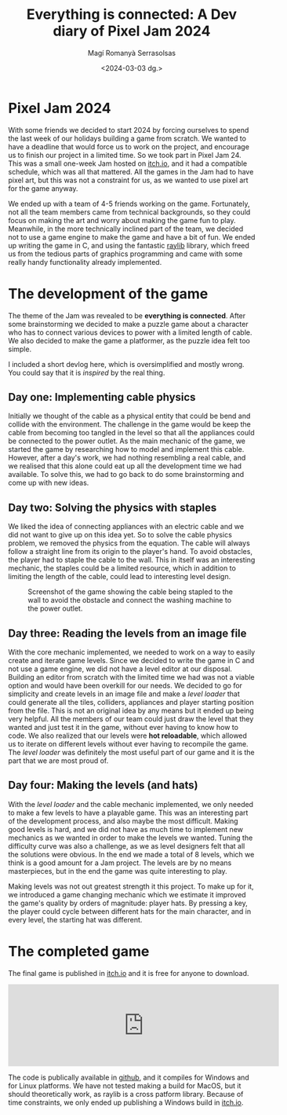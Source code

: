 #+title: Everything is connected: A Dev diary of Pixel Jam 2024
#+author: Magí Romanyà Serrasolsas
#+date: <2024-03-03 dg.>


#+BEGIN_EXPORT HTML
<style>
    .figure-number {
        display: none;
    }
</style>
#+END_EXPORT

* Pixel Jam 2024
With some friends we decided to start 2024 by forcing ourselves to spend the last week of our holidays building a game from scratch.
We wanted to have a deadline that would force us to work on the project, and encourage us to finish our project in a limited time.
So we took part in Pixel Jam 24.
This was a small one-week Jam hosted on [[https://itch.io][itch.io]], and it had a compatible schedule, which was all that mattered.
All the games in the Jam had to have pixel art, but this was not a constraint for us, as we wanted to use pixel art for the game anyway.
#+ATTR_HTML: :class center no-border
[[file:../resources/plug-jam-title.png]]

We ended up with a team of 4-5 friends working on the game.
Fortunately, not all the team members came from technical backgrounds, so they could focus on making the art and worry about making the game fun to play.
Meanwhile, in the more technically inclined part of the team, we decided not to use a game engine to make the game and have a bit of fun.
We ended up writing the game in C, and using the fantastic [[https://raylib.com][raylib]] library, which freed us from the tedious parts of graphics programming and came with some really handy functionality already implemented.
#+ATTR_HTML: :class center no-border pixelated :width 20%
[[file:../resources/Nintendo_Switch.gif]]

* The development of the game
The theme of the Jam was revealed to be *everything is connected*.
After some brainstorming we decided to make a puzzle game about a character who has to connect various devices to power with a limited length of cable.
We also decided to make the game a platformer, as the puzzle idea felt too simple.

I included a short devlog here, which is oversimplified and mostly wrong.
You could say that it is /inspired/ by the real thing.
#+ATTR_HTML: :class center no-border pixelated :width 20%
[[file:../resources/washing-machine-on.gif]]
** Day one: Implementing cable physics
Initially we thought of the cable as a physical entity that could be bend and collide with the environment.
The challenge in the game would be keep the cable from becoming too tangled in the level so that all the appliances could be connected to the power outlet.
As the main mechanic of the game, we started the game by researching how to model and implement this cable.
However, after a day's work, we had nothing resembling a real cable, and we realised that this alone could eat up all the development time we had available.
To solve this, we had to go back to do some brainstorming and come up with new ideas.
** Day two: Solving the physics with staples
We liked the idea of connecting appliances with an electric cable and we did not want to give up on this idea yet.
So to solve the cable physics problem, we removed the physics from the equation.
The cable will always follow a straight line from its origin to the player's hand.
To avoid obstacles, the player had to staple the cable to the wall.
This in itself was an interesting mechanic, the staples could be a limited resource, which in addition to limiting the length of the cable, could lead to interesting level design.
#+ATTR_HTML: :class center no-border :width 100%
#+CAPTION: Screenshot of the game showing the cable being stapled to the wall to avoid the obstacle and connect the washing machine to the power outlet.
[[file:../resources/pixel-jam-screenshot0.png]]
** Day three: Reading the levels from an image file
With the core mechanic implemented, we needed to work on a way to easily create and iterate game levels.
Since we decided to write the game in C and not use a game engine, we did not have a level editor at our disposal.
Building an editor from scratch with the limited time we had was not a viable option and would have been overkill for our needs.
We decided to go for simplicity and create levels in an image file and make a /level loader/ that could generate all the tiles, colliders, appliances and player starting position from the file.
This is not an original idea by any means but it ended up being very helpful.
All the members of our team could just draw the level that they wanted and just test it in the game, without ever having to know how to code.
We also realized that our levels were *hot reloadable*, which allowed us to iterate on different levels without ever having to recompile the game.
The /level loader/ was definitely the most useful part of our game and it is the part that we are most proud of.
** Day four: Making the levels (and hats)
With the /level loader/ and the cable mechanic implemented, we only needed to make a few levels to have a playable game.
This was an interesting part of the development process, and also maybe the most difficult.
Making good levels is hard, and we did not have as much time to implement new mechanics as we wanted in order to make the levels we wanted.
Tuning the difficulty curve was also a challenge, as we as level designers felt that all the solutions were obvious.
In the end we made a total of 8 levels, which we think is a good amount for a Jam project.
The levels are by no means masterpieces, but in the end the game was quite interesting to play.

Making levels was not out greatest strength it this project.
To make up for it, we introduced a game changing mechanic which we estimate it improved the game's quality by orders of magnitude: player hats.
By pressing a key, the player could cycle between different hats for the main character, and in every level, the starting hat was different.

#+ATTR_HTML: :class center no-border pixelated :width 40%
[[file:../resources/plug-jam-hats.png]]

* The completed game
The final game is published in [[https://itch.io][itch.io]] and it is free for anyone to download.
#+BEGIN_EXPORT HTML
<iframe frameborder="0" src="https://itch.io/embed/2459553" width="552" height="167"><a href="https://magiromanya.itch.io/plug-jam">Plug JAM by magiromanya, Subokubo, kojithecat, Sniffinglitter</a></iframe>
#+END_EXPORT
The code is publically available in [[https://github.com/MagiRomanya/PixelJAM24][github]], and it compiles for Windows and for Linux platforms.
We have not tested making a build for MacOS, but it should theoretically work, as raylib is a cross patform library.
Because of time constraints, we only ended up publishing a Windows build in [[https://itch.io][itch.io]].
#+ATTR_HTML: :class center no-border pixelated :width 20%
[[file:../resources/player-run.gif]]
